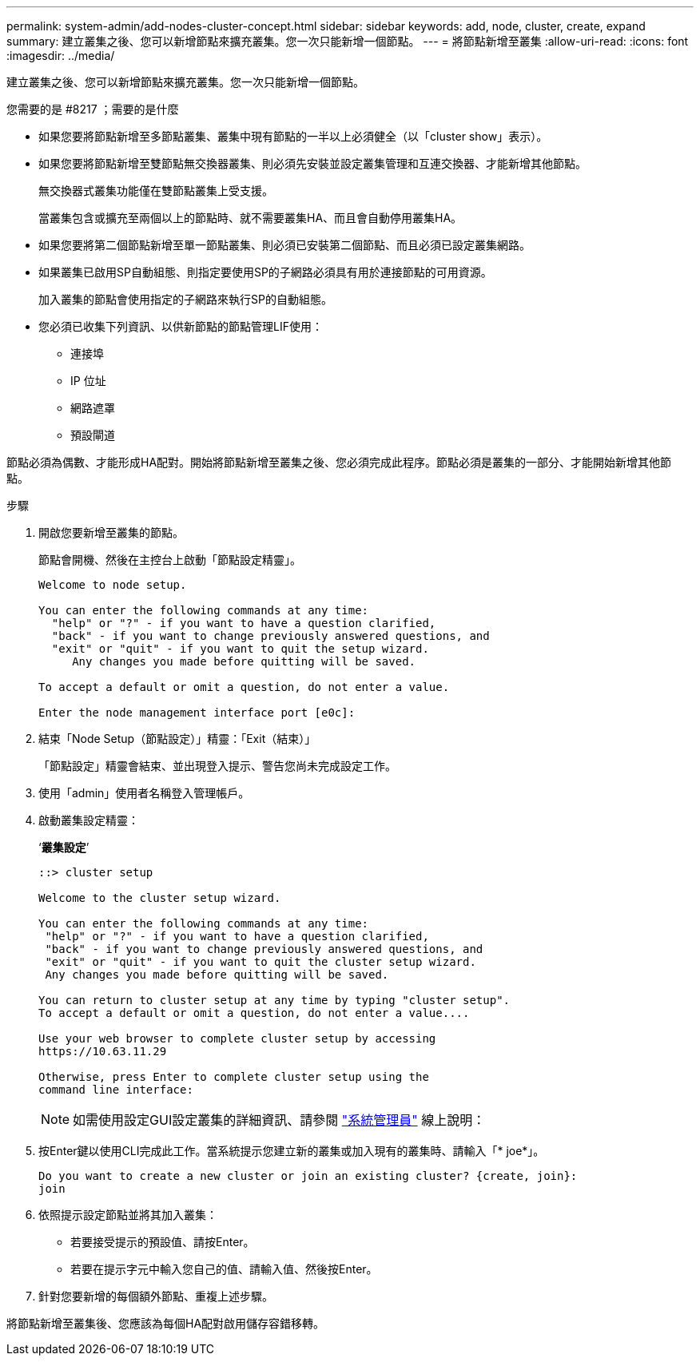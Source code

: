 ---
permalink: system-admin/add-nodes-cluster-concept.html 
sidebar: sidebar 
keywords: add, node, cluster, create, expand 
summary: 建立叢集之後、您可以新增節點來擴充叢集。您一次只能新增一個節點。 
---
= 將節點新增至叢集
:allow-uri-read: 
:icons: font
:imagesdir: ../media/


[role="lead"]
建立叢集之後、您可以新增節點來擴充叢集。您一次只能新增一個節點。

.您需要的是 #8217 ；需要的是什麼
* 如果您要將節點新增至多節點叢集、叢集中現有節點的一半以上必須健全（以「cluster show」表示）。
* 如果您要將節點新增至雙節點無交換器叢集、則必須先安裝並設定叢集管理和互連交換器、才能新增其他節點。
+
無交換器式叢集功能僅在雙節點叢集上受支援。

+
當叢集包含或擴充至兩個以上的節點時、就不需要叢集HA、而且會自動停用叢集HA。

* 如果您要將第二個節點新增至單一節點叢集、則必須已安裝第二個節點、而且必須已設定叢集網路。
* 如果叢集已啟用SP自動組態、則指定要使用SP的子網路必須具有用於連接節點的可用資源。
+
加入叢集的節點會使用指定的子網路來執行SP的自動組態。

* 您必須已收集下列資訊、以供新節點的節點管理LIF使用：
+
** 連接埠
** IP 位址
** 網路遮罩
** 預設閘道




節點必須為偶數、才能形成HA配對。開始將節點新增至叢集之後、您必須完成此程序。節點必須是叢集的一部分、才能開始新增其他節點。

.步驟
. 開啟您要新增至叢集的節點。
+
節點會開機、然後在主控台上啟動「節點設定精靈」。

+
[listing]
----
Welcome to node setup.

You can enter the following commands at any time:
  "help" or "?" - if you want to have a question clarified,
  "back" - if you want to change previously answered questions, and
  "exit" or "quit" - if you want to quit the setup wizard.
     Any changes you made before quitting will be saved.

To accept a default or omit a question, do not enter a value.

Enter the node management interface port [e0c]:
----
. 結束「Node Setup（節點設定）」精靈：「Exit（結束）」
+
「節點設定」精靈會結束、並出現登入提示、警告您尚未完成設定工作。

. 使用「admin」使用者名稱登入管理帳戶。
. 啟動叢集設定精靈：
+
‘*叢集設定*’

+
[listing]
----
::> cluster setup

Welcome to the cluster setup wizard.

You can enter the following commands at any time:
 "help" or "?" - if you want to have a question clarified,
 "back" - if you want to change previously answered questions, and
 "exit" or "quit" - if you want to quit the cluster setup wizard.
 Any changes you made before quitting will be saved.

You can return to cluster setup at any time by typing "cluster setup".
To accept a default or omit a question, do not enter a value....

Use your web browser to complete cluster setup by accessing
https://10.63.11.29

Otherwise, press Enter to complete cluster setup using the
command line interface:
----
+
[NOTE]
====
如需使用設定GUI設定叢集的詳細資訊、請參閱 link:https://docs.netapp.com/us-en/ontap/task_admin_add_nodes_to_cluster.html["系統管理員"] 線上說明：

====
. 按Enter鍵以使用CLI完成此工作。當系統提示您建立新的叢集或加入現有的叢集時、請輸入「* joe*」。
+
[listing]
----
Do you want to create a new cluster or join an existing cluster? {create, join}:
join
----
. 依照提示設定節點並將其加入叢集：
+
** 若要接受提示的預設值、請按Enter。
** 若要在提示字元中輸入您自己的值、請輸入值、然後按Enter。


. 針對您要新增的每個額外節點、重複上述步驟。


將節點新增至叢集後、您應該為每個HA配對啟用儲存容錯移轉。
